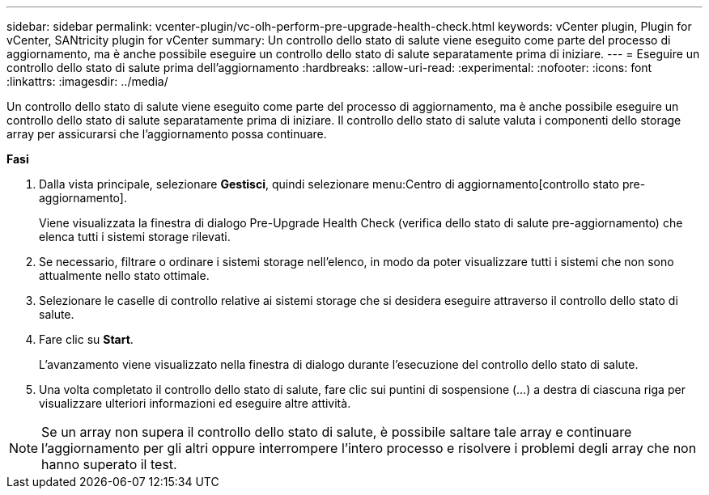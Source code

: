---
sidebar: sidebar 
permalink: vcenter-plugin/vc-olh-perform-pre-upgrade-health-check.html 
keywords: vCenter plugin, Plugin for vCenter, SANtricity plugin for vCenter 
summary: Un controllo dello stato di salute viene eseguito come parte del processo di aggiornamento, ma è anche possibile eseguire un controllo dello stato di salute separatamente prima di iniziare. 
---
= Eseguire un controllo dello stato di salute prima dell'aggiornamento
:hardbreaks:
:allow-uri-read: 
:experimental: 
:nofooter: 
:icons: font
:linkattrs: 
:imagesdir: ../media/


[role="lead"]
Un controllo dello stato di salute viene eseguito come parte del processo di aggiornamento, ma è anche possibile eseguire un controllo dello stato di salute separatamente prima di iniziare. Il controllo dello stato di salute valuta i componenti dello storage array per assicurarsi che l'aggiornamento possa continuare.

*Fasi*

. Dalla vista principale, selezionare *Gestisci*, quindi selezionare menu:Centro di aggiornamento[controllo stato pre-aggiornamento].
+
Viene visualizzata la finestra di dialogo Pre-Upgrade Health Check (verifica dello stato di salute pre-aggiornamento) che elenca tutti i sistemi storage rilevati.

. Se necessario, filtrare o ordinare i sistemi storage nell'elenco, in modo da poter visualizzare tutti i sistemi che non sono attualmente nello stato ottimale.
. Selezionare le caselle di controllo relative ai sistemi storage che si desidera eseguire attraverso il controllo dello stato di salute.
. Fare clic su *Start*.
+
L'avanzamento viene visualizzato nella finestra di dialogo durante l'esecuzione del controllo dello stato di salute.

. Una volta completato il controllo dello stato di salute, fare clic sui puntini di sospensione (...) a destra di ciascuna riga per visualizzare ulteriori informazioni ed eseguire altre attività.



NOTE: Se un array non supera il controllo dello stato di salute, è possibile saltare tale array e continuare l'aggiornamento per gli altri oppure interrompere l'intero processo e risolvere i problemi degli array che non hanno superato il test.
